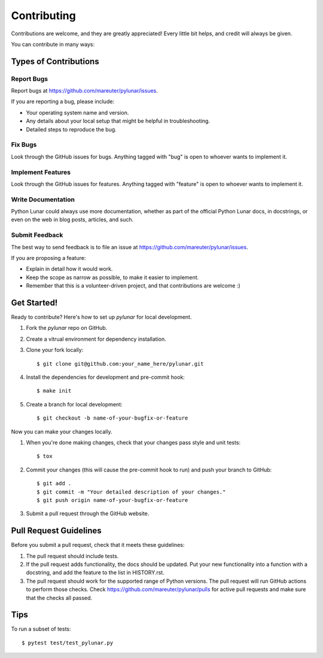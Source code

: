 ============
Contributing
============

Contributions are welcome, and they are greatly appreciated! Every
little bit helps, and credit will always be given.

You can contribute in many ways:

Types of Contributions
----------------------

Report Bugs
~~~~~~~~~~~

Report bugs at https://github.com/mareuter/pylunar/issues.

If you are reporting a bug, please include:

* Your operating system name and version.
* Any details about your local setup that might be helpful in troubleshooting.
* Detailed steps to reproduce the bug.

Fix Bugs
~~~~~~~~

Look through the GitHub issues for bugs. Anything tagged with "bug"
is open to whoever wants to implement it.

Implement Features
~~~~~~~~~~~~~~~~~~

Look through the GitHub issues for features. Anything tagged with "feature"
is open to whoever wants to implement it.

Write Documentation
~~~~~~~~~~~~~~~~~~~

Python Lunar could always use more documentation, whether as part of the
official Python Lunar docs, in docstrings, or even on the web in blog posts,
articles, and such.

Submit Feedback
~~~~~~~~~~~~~~~

The best way to send feedback is to file an issue at https://github.com/mareuter/pylunar/issues.

If you are proposing a feature:

* Explain in detail how it would work.
* Keep the scope as narrow as possible, to make it easier to implement.
* Remember that this is a volunteer-driven project, and that contributions
  are welcome :)

Get Started!
------------

Ready to contribute? Here's how to set up `pylunar` for
local development.

#. Fork the `pylunar` repo on GitHub.
#. Create a vitrual environment for dependency installation.
#. Clone your fork locally::

    $ git clone git@github.com:your_name_here/pylunar.git

#. Install the dependencies for development and pre-commit hook::

    $ make init

#. Create a branch for local development::

    $ git checkout -b name-of-your-bugfix-or-feature

Now you can make your changes locally.

#. When you're done making changes, check that your changes pass style and unit
   tests::

    $ tox

#. Commit your changes (this will cause the pre-commit hook to run) and push your branch to GitHub::

    $ git add .
    $ git commit -m "Your detailed description of your changes."
    $ git push origin name-of-your-bugfix-or-feature

#. Submit a pull request through the GitHub website.

Pull Request Guidelines
-----------------------

Before you submit a pull request, check that it meets these guidelines:

#. The pull request should include tests.
#. If the pull request adds functionality, the docs should be updated. Put
   your new functionality into a function with a docstring, and add the
   feature to the list in HISTORY.rst.
#. The pull request should work for the supported range of Python versions.
   The pull request will run GitHub actions to perform those checks.
   Check https://github.com/mareuter/pylunar/pulls
   for active pull requests and make sure that the checks all passed.


Tips
----

To run a subset of tests::

	 $ pytest test/test_pylunar.py
